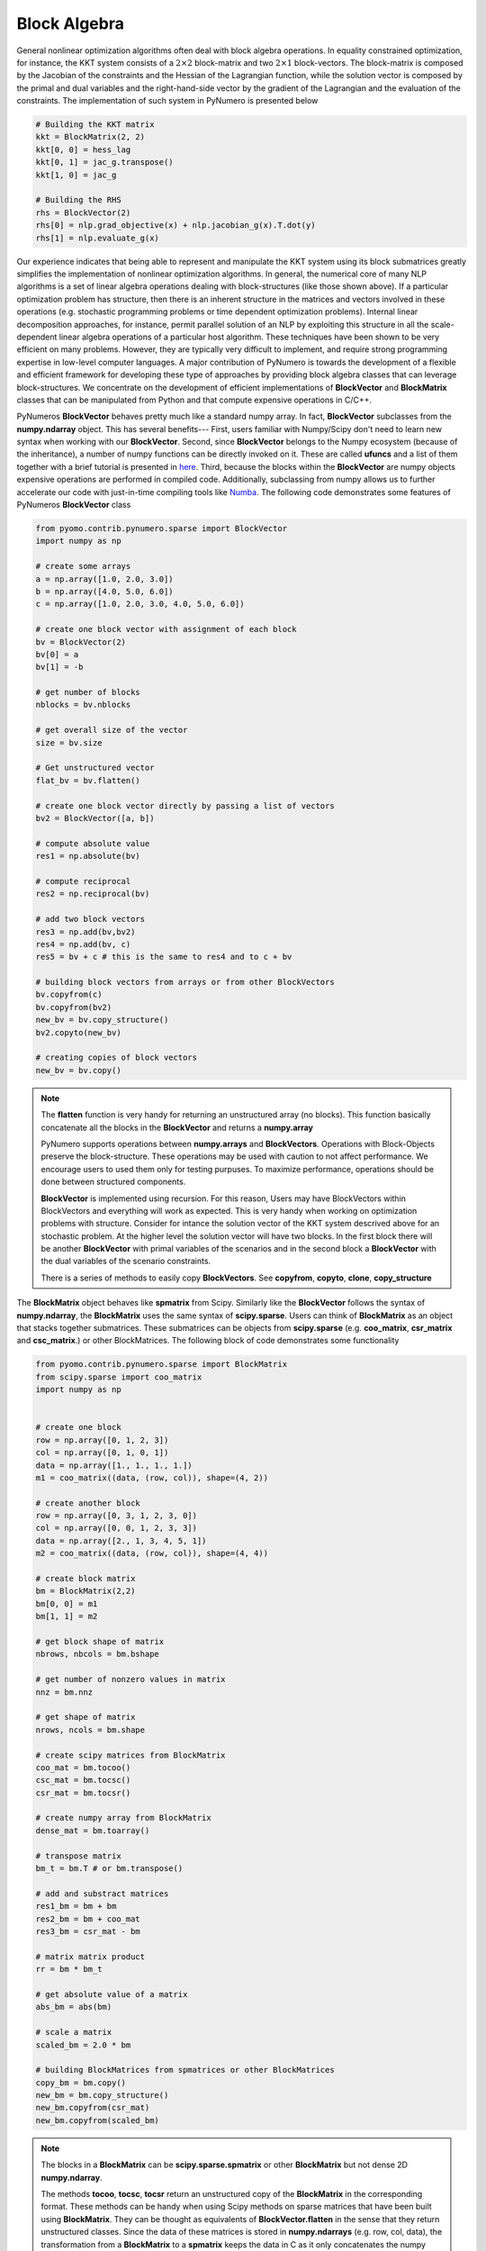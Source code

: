 Block Algebra
=============

General nonlinear optimization algorithms often deal with block algebra operations. In equality constrained optimization, for instance, the KKT system consists of a :math:`2\times2` block-matrix and two :math:`2\times1` block-vectors. The block-matrix is composed by the Jacobian of the constraints and the Hessian of the Lagrangian function, while the solution vector is composed by the primal and dual variables and the right-hand-side vector by the gradient of the Lagrangian and the evaluation of the constraints. The implementation of such system in PyNumero is presented below

.. code-block:: python

	# Building the KKT matrix
	kkt = BlockMatrix(2, 2)
	kkt[0, 0] = hess_lag
	kkt[0, 1] = jac_g.transpose()
	kkt[1, 0] = jac_g

	# Building the RHS
	rhs = BlockVector(2)
	rhs[0] = nlp.grad_objective(x) + nlp.jacobian_g(x).T.dot(y)
	rhs[1] = nlp.evaluate_g(x)


Our experience indicates that being able to represent and manipulate the KKT system using its block submatrices greatly simplifies the implementation of nonlinear optimization algorithms. In general, the numerical core of many NLP algorithms is a set of linear algebra operations dealing with block-structures (like those shown above). If a particular optimization problem has structure, then there is an inherent structure in the matrices and vectors involved in these operations (e.g. stochastic programming problems or time dependent optimization problems). Internal linear decomposition approaches, for instance, permit parallel solution of an NLP by exploiting this structure in all the scale-dependent linear algebra operations of a particular host algorithm. These techniques have been shown to be very efficient on many problems. However, they are typically very difficult to implement, and require strong programming expertise in low-level computer languages. A major contribution of PyNumero is towards the development of a flexible and efficient framework for developing these type of approaches by providing block algebra classes that can leverage block-structures. We concentrate on the development of efficient implementations of **BlockVector** and **BlockMatrix** classes that can be manipulated from Python and that compute expensive operations in C/C++.

PyNumeros **BlockVector** behaves pretty much like a standard numpy array. In fact, **BlockVector** subclasses from the **numpy.ndarray** object. This has several benefits--- First, users familiar with Numpy/Scipy don't need to learn new syntax when working with our **BlockVector**. Second, since **BlockVector** belongs to the Numpy ecosystem (because of the inheritance), a number of numpy functions can be directly invoked on it. These are called **ufuncs** and a list of them together with a brief tutorial is presented in `here <https://docs.scipy.org/doc/numpy/reference/ufuncs.html>`_. Third, because the blocks within the **BlockVector** are numpy objects expensive operations are performed in compiled code. Additionally, subclassing from numpy allows us to further accelerate our code with just-in-time compiling tools like `Numba <https://numba.pydata.org/>`_. The following code demonstrates some features of PyNumeros **BlockVector** class

.. code-block:: python

	from pyomo.contrib.pynumero.sparse import BlockVector
	import numpy as np

	# create some arrays
	a = np.array([1.0, 2.0, 3.0])
	b = np.array([4.0, 5.0, 6.0])
	c = np.array([1.0, 2.0, 3.0, 4.0, 5.0, 6.0])

	# create one block vector with assignment of each block
	bv = BlockVector(2)
	bv[0] = a
	bv[1] = -b

	# get number of blocks
	nblocks = bv.nblocks

	# get overall size of the vector
	size = bv.size

	# Get unstructured vector
	flat_bv = bv.flatten()

	# create one block vector directly by passing a list of vectors
	bv2 = BlockVector([a, b])

	# compute absolute value
	res1 = np.absolute(bv)

	# compute reciprocal
	res2 = np.reciprocal(bv)

	# add two block vectors
	res3 = np.add(bv,bv2)
	res4 = np.add(bv, c)
	res5 = bv + c # this is the same to res4 and to c + bv

	# building block vectors from arrays or from other BlockVectors
	bv.copyfrom(c)
	bv.copyfrom(bv2)
	new_bv = bv.copy_structure()
	bv2.copyto(new_bv)

	# creating copies of block vectors
	new_bv = bv.copy()


.. note::
   The **flatten** function is very handy for returning an unstructured array (no blocks). This function basically concatenate all the blocks in the **BlockVector** and returns a **numpy.array**

   PyNumero supports operations between **numpy.arrays** and **BlockVectors**. Operations with Block-Objects preserve the block-structure. These operations may be used with caution to not affect performance. We encourage users to used them only for testing purpuses. To maximize performance, operations should be done between structured components.

   **BlockVector** is implemented using recursion. For this reason, Users may have BlockVectors within BlockVectors and everything will work as expected. This is very handy when working on optimization problems with structure. Consider for intance the solution vector of the KKT system descrived above for an stochastic problem. At the higher level the solution vector will have two blocks. In the first block there will be another **BlockVector** with primal variables of the scenarios and in the second block a **BlockVector** with the dual variables of the scenario constraints.

   There is a series of methods to easily copy **BlockVectors**. See **copyfrom**, **copyto**, **clone**, **copy_structure**

The **BlockMatrix** object behaves like **spmatrix** from Scipy. Similarly like the **BlockVector** follows the syntax of **numpy.ndarray**, the **BlockMatrix** uses the same syntax of **scipy.sparse**. Users can think of **BlockMatrix** as an object that stacks together submatrices. These submatrices can be objects from **scipy.sparse** (e.g. **coo_matrix**, **csr_matrix** and **csc_matrix**.) or other BlockMatrices. The following block of code demonstrates some functionality

.. code-block:: python

	from pyomo.contrib.pynumero.sparse import BlockMatrix
	from scipy.sparse import coo_matrix
	import numpy as np


	# create one block
	row = np.array([0, 1, 2, 3])
	col = np.array([0, 1, 0, 1])
	data = np.array([1., 1., 1., 1.])
	m1 = coo_matrix((data, (row, col)), shape=(4, 2))

	# create another block
	row = np.array([0, 3, 1, 2, 3, 0])
	col = np.array([0, 0, 1, 2, 3, 3])
	data = np.array([2., 1, 3, 4, 5, 1])
	m2 = coo_matrix((data, (row, col)), shape=(4, 4))

	# create block matrix
	bm = BlockMatrix(2,2)
	bm[0, 0] = m1
	bm[1, 1] = m2

	# get block shape of matrix
	nbrows, nbcols = bm.bshape

	# get number of nonzero values in matrix
	nnz = bm.nnz

	# get shape of matrix
	nrows, ncols = bm.shape

	# create scipy matrices from BlockMatrix
	coo_mat = bm.tocoo()
	csc_mat = bm.tocsc()
	csr_mat = bm.tocsr()

	# create numpy array from BlockMatrix
	dense_mat = bm.toarray()

	# transpose matrix
	bm_t = bm.T # or bm.transpose()

	# add and substract matrices
	res1_bm = bm + bm
	res2_bm = bm + coo_mat
	res3_bm = csr_mat - bm

	# matrix matrix product
	rr = bm * bm_t

	# get absolute value of a matrix
	abs_bm = abs(bm)

	# scale a matrix
	scaled_bm = 2.0 * bm

	# building BlockMatrices from spmatrices or other BlockMatrices
	copy_bm = bm.copy()
	new_bm = bm.copy_structure()
	new_bm.copyfrom(csr_mat)
	new_bm.copyfrom(scaled_bm)

.. note::

   The blocks in a **BlockMatrix** can be **scipy.sparse.spmatrix** or other **BlockMatrix** but not dense 2D **numpy.ndarray**.
   
   The methods **tocoo**, **tocsc**, **tocsr** return an unstructured copy of the **BlockMatrix** in the corresponding format. These methods can be handy when using Scipy methods on sparse matrices that have been built using **BlockMatrix**. They can be thought as equivalents of **BlockVector.flatten** in the sense that they return unstructured classes. Since the data of these matrices is stored in **numpy.ndarrays** (e.g. row, col, data), the transformation from a **BlockMatrix** to a **spmatrix** keeps the data in C as it only concatenates the numpy arrays from the blocks.

   The method **toarray** returns a dense representation of the **BlockMatrix** with the explicit zeros. This method can be handy when looking at the matrices. Users may also call **print** on a **BlockMatrix** for getting info regarding the structure of the matrix and the dimensions of the blocks.

   Operations with **BlockMatrix** behave the same as **spmatrix**. However, structure is always preserved. For example, adding a **BlockMatrix** with a **spmatrix** returns a **BlockMatrix**. These operations may be used with caution to not affect performance. We encourage users to used them only for testing purpuses. To maximize performance, operations should be done between structured components.

   There is a number of methods on **BlockMatrix** to facilitate copying and copying block matrices. See **copy**, **copyto**, **copyfrom**, **copy_structure**
